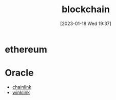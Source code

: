 :PROPERTIES:
:ID:       f794bb7b-240c-415c-b9de-9f8a217efb12
:END:
#+title: blockchain
#+date: [2023-01-18 Wed 19:37]

* ethereum

* Oracle
- [[id:b32799bd-6a95-421a-9efa-c027a561c349][chainlink]]
- [[id:59a98aab-da13-45d5-bb03-e334a80a9739][winklink]]
  
  

